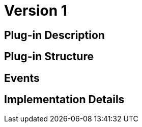 [[digital-asset-transaction-asset-redemption-BitDubai-V1]]
= Version 1

== Plug-in Description

== Plug-in Structure

== Events

== Implementation Details